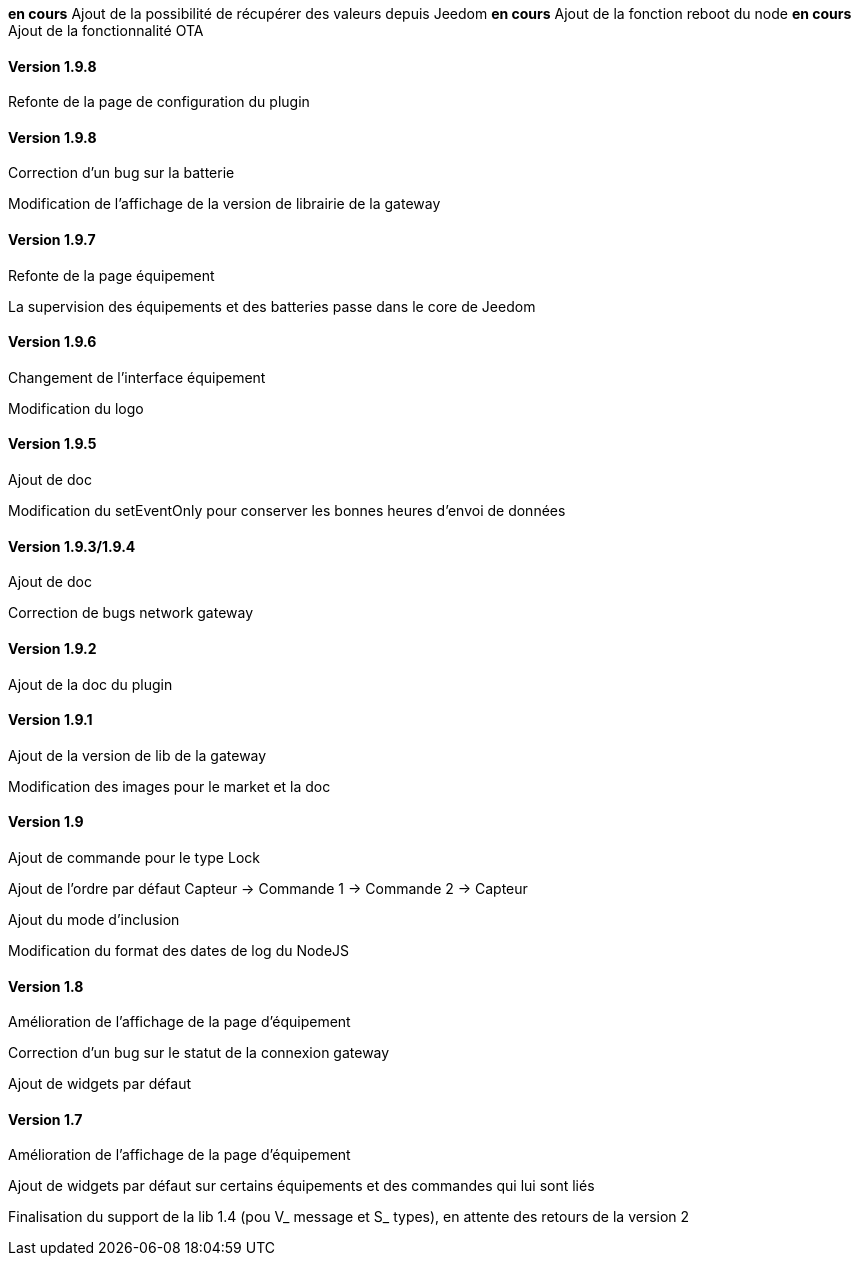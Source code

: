 *en cours* Ajout de la possibilité de récupérer des valeurs depuis Jeedom
*en cours* Ajout de la fonction reboot du node
*en cours* Ajout de la fonctionnalité OTA

==== Version 1.9.8

Refonte de la page de configuration du plugin

==== Version 1.9.8

Correction d'un bug sur la batterie

Modification de l'affichage de la version de librairie de la gateway

==== Version 1.9.7

Refonte de la page équipement

La supervision des équipements et des batteries passe dans le core de Jeedom

==== Version 1.9.6

Changement de l'interface équipement

Modification du logo

==== Version 1.9.5

Ajout de doc

Modification du setEventOnly pour conserver les bonnes heures d'envoi de données

==== Version 1.9.3/1.9.4

Ajout de doc

Correction de bugs network gateway

==== Version 1.9.2

Ajout de la doc du plugin

==== Version 1.9.1

Ajout de la version de lib de la gateway

Modification des images pour le market et la doc

==== Version 1.9

Ajout de commande pour le type Lock

Ajout de l'ordre par défaut Capteur -> Commande 1 -> Commande 2 -> Capteur

Ajout du mode d'inclusion

Modification du format des dates de log du NodeJS

==== Version 1.8

Amélioration de l'affichage de la page d'équipement

Correction d'un bug sur le statut de la connexion gateway

Ajout de widgets par défaut

==== Version 1.7

Amélioration de l'affichage de la page d'équipement

Ajout de widgets par défaut sur certains équipements et des commandes qui lui sont liés

Finalisation du support de la lib 1.4 (pou V_ message et S_ types), en attente des retours de la version 2
